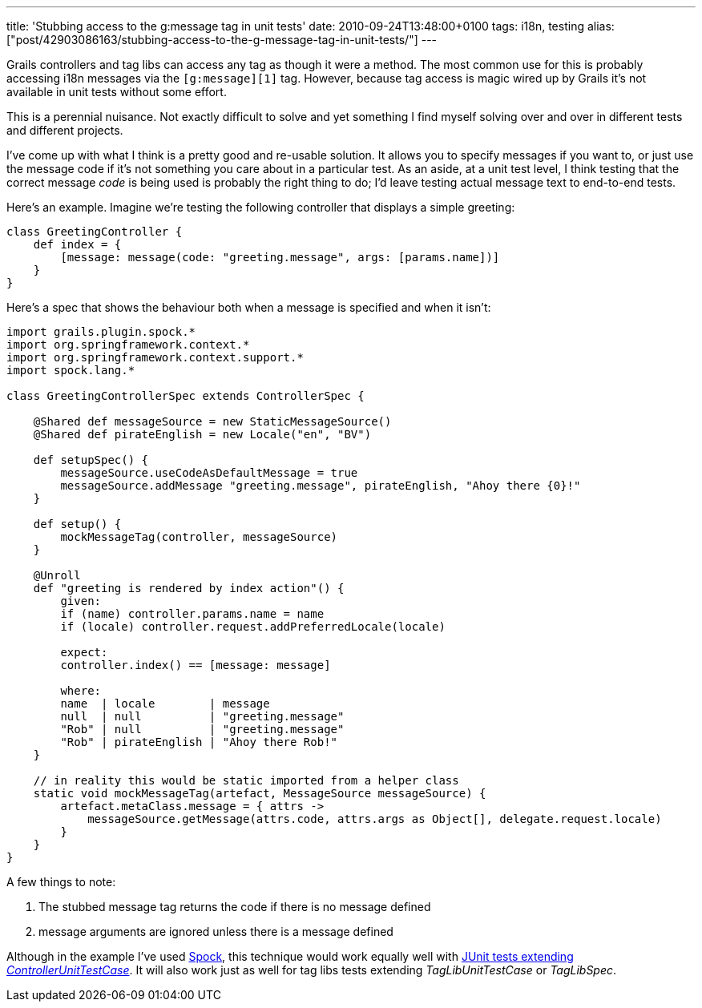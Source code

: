 ---
title: 'Stubbing access to the g:message tag in unit tests'
date: 2010-09-24T13:48:00+0100
tags: i18n, testing
alias: ["post/42903086163/stubbing-access-to-the-g-message-tag-in-unit-tests/"]
---

Grails controllers and tag libs can access any tag as though it were a method. The most common use for this is probably accessing i18n messages via the `[g:message][1]` tag. However, because tag access is magic wired up by Grails it's not available in unit tests without some effort.

This is a perennial nuisance. Not exactly difficult to solve and yet something I find myself solving over and over in different tests and different projects.

I've come up with what I think is a pretty good and re-usable solution. It allows you to specify messages if you want to, or just use the message code if it's not something you care about in a particular test. As an aside, at a unit test level, I think testing that the correct message _code_ is being used is probably the right thing to do; I'd leave testing actual message text to end-to-end tests.

Here's an example. Imagine we're testing the following controller that displays a simple greeting:

[source,groovy]
-------------------------------------------------------------------------
class GreetingController {
    def index = {
        [message: message(code: "greeting.message", args: [params.name])]
    }
}
-------------------------------------------------------------------------

Here's a spec that shows the behaviour both when a message is specified and when it isn't:

[source,groovy]
-------------------------------------------------------------------------------------------------
import grails.plugin.spock.*
import org.springframework.context.*
import org.springframework.context.support.*
import spock.lang.*

class GreetingControllerSpec extends ControllerSpec {

    @Shared def messageSource = new StaticMessageSource()
    @Shared def pirateEnglish = new Locale("en", "BV")

    def setupSpec() {
        messageSource.useCodeAsDefaultMessage = true
        messageSource.addMessage "greeting.message", pirateEnglish, "Ahoy there {0}!"
    }

    def setup() {
        mockMessageTag(controller, messageSource)
    }

    @Unroll
    def "greeting is rendered by index action"() {
        given:
        if (name) controller.params.name = name
        if (locale) controller.request.addPreferredLocale(locale)

        expect:
        controller.index() == [message: message]

        where:
        name  | locale        | message
        null  | null          | "greeting.message"
        "Rob" | null          | "greeting.message"
        "Rob" | pirateEnglish | "Ahoy there Rob!"
    }

    // in reality this would be static imported from a helper class
    static void mockMessageTag(artefact, MessageSource messageSource) {
        artefact.metaClass.message = { attrs ->
            messageSource.getMessage(attrs.code, attrs.args as Object[], delegate.request.locale)
        }
    }
}
-------------------------------------------------------------------------------------------------

A few things to note:

1.  The stubbed message tag returns the code if there is no message defined
2.  message arguments are ignored unless there is a message defined

Although in the example I've used http://spockframework.org/[Spock], this technique would work equally well with http://grails.org/doc/latest/guide/9.%20Testing.html#9.1%20Unit%20Testing[JUnit tests extending _ControllerUnitTestCase_]. It will also work just as well for tag libs tests extending _TagLibUnitTestCase_ or _TagLibSpec_.
